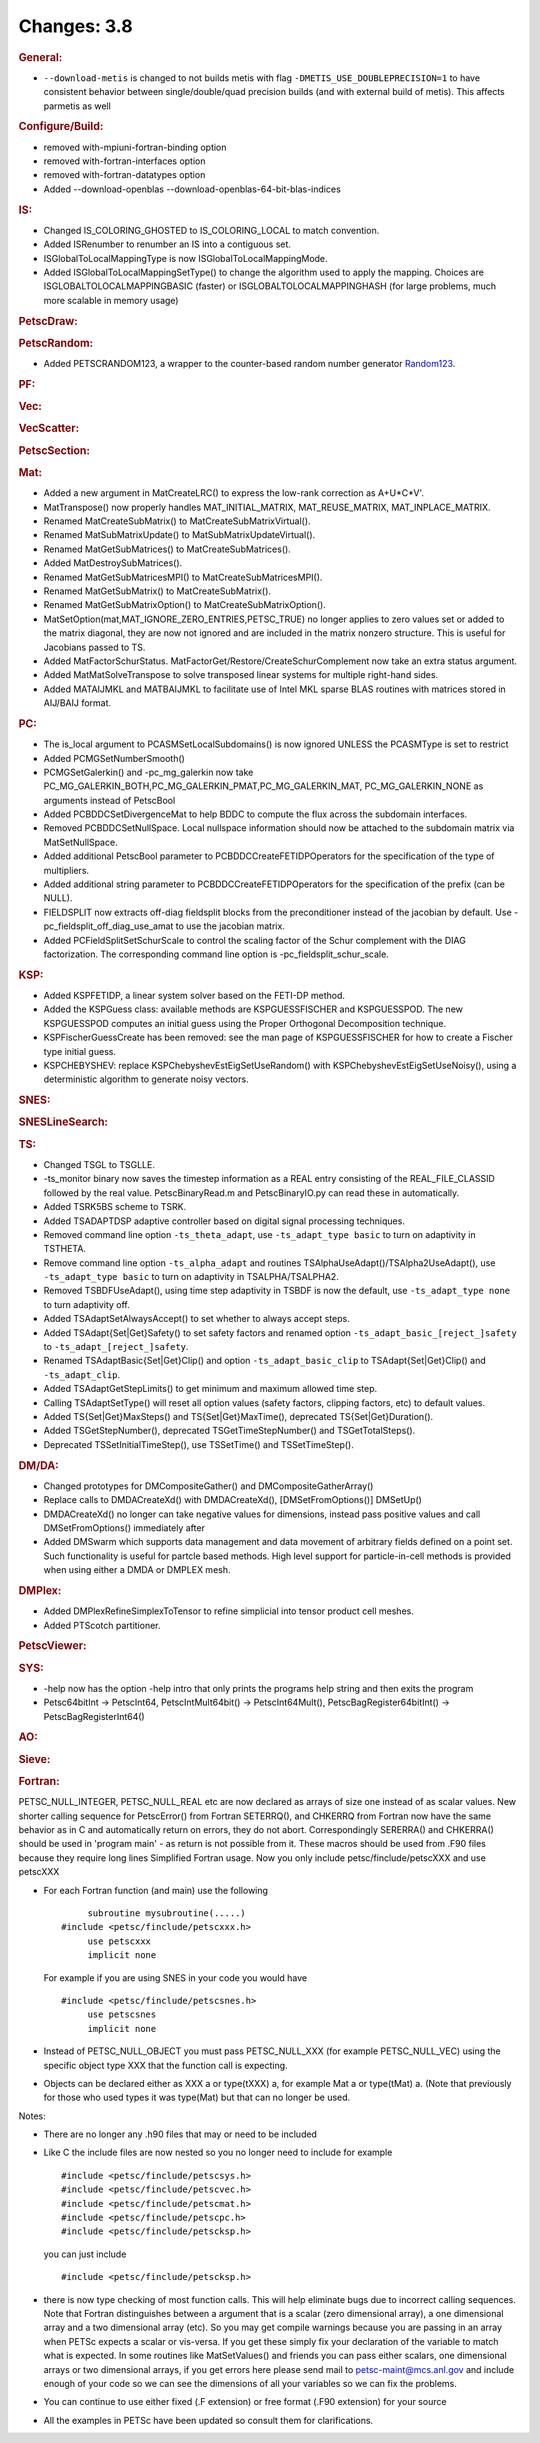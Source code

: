 ============
Changes: 3.8
============


.. rubric:: General:

-  ``--download-metis`` is changed to not builds metis with flag
   ``-DMETIS_USE_DOUBLEPRECISION=1`` to have consistent behavior
   between single/double/quad precision builds (and with external
   build of metis). This affects parmetis as well

.. rubric:: Configure/Build:

-  removed with-mpiuni-fortran-binding option
-  removed with-fortran-interfaces option
-  removed with-fortran-datatypes option
-  Added --download-openblas --download-openblas-64-bit-blas-indices

.. rubric:: IS:

-  Changed IS_COLORING_GHOSTED to IS_COLORING_LOCAL to match
   convention.
-  Added ISRenumber to renumber an IS into a contiguous set.
-  ISGlobalToLocalMappingType is now ISGlobalToLocalMappingMode.
-  Added ISGlobalToLocalMappingSetType() to change the algorithm used
   to apply the mapping. Choices are ISGLOBALTOLOCALMAPPINGBASIC
   (faster) or ISGLOBALTOLOCALMAPPINGHASH (for large problems, much
   more scalable in memory usage)

.. rubric:: PetscDraw:

.. rubric:: PetscRandom:

-  Added PETSCRANDOM123, a wrapper to the counter-based random number
   generator
   `Random123 <http://www.deshawresearch.com/resources_random123.html>`__.

.. rubric:: PF:

.. rubric:: Vec:

.. rubric:: VecScatter:

.. rubric:: PetscSection:

.. rubric:: Mat:

-  Added a new argument in MatCreateLRC() to express the low-rank
   correction as A+U*C*V'.
-  MatTranspose() now properly handles MAT_INITIAL_MATRIX,
   MAT_REUSE_MATRIX, MAT_INPLACE_MATRIX.
-  Renamed MatCreateSubMatrix() to MatCreateSubMatrixVirtual().
-  Renamed MatSubMatrixUpdate() to MatSubMatrixUpdateVirtual().
-  Renamed MatGetSubMatrices() to MatCreateSubMatrices().
-  Added MatDestroySubMatrices().
-  Renamed MatGetSubMatricesMPI() to MatCreateSubMatricesMPI().
-  Renamed MatGetSubMatrix() to MatCreateSubMatrix().
-  Renamed MatGetSubMatrixOption() to MatCreateSubMatrixOption().
-  MatSetOption(mat,MAT_IGNORE_ZERO_ENTRIES,PETSC_TRUE) no longer
   applies to zero values set or added to the matrix diagonal, they
   are now not ignored and are included in the matrix nonzero
   structure. This is useful for Jacobians passed to TS.
-  Added MatFactorSchurStatus.
   MatFactorGet/Restore/CreateSchurComplement now take an extra
   status argument.
-  Added MatMatSolveTranspose to solve transposed linear systems for
   multiple right-hand sides.
-  Added MATAIJMKL and MATBAIJMKL to facilitate use of Intel MKL
   sparse BLAS routines with matrices stored in AIJ/BAIJ format.

.. rubric:: PC:

-  The is_local argument to PCASMSetLocalSubdomains() is now ignored
   UNLESS the PCASMType is set to restrict
-  Added PCMGSetNumberSmooth()
-  PCMGSetGalerkin() and -pc_mg_galerkin now take
   PC_MG_GALERKIN_BOTH,PC_MG_GALERKIN_PMAT,PC_MG_GALERKIN_MAT,
   PC_MG_GALERKIN_NONE as arguments instead of PetscBool
-  Added PCBDDCSetDivergenceMat to help BDDC to compute the flux
   across the subdomain interfaces.
-  Removed PCBDDCSetNullSpace. Local nullspace information should now
   be attached to the subdomain matrix via MatSetNullSpace.
-  Added additional PetscBool parameter to
   PCBDDCCreateFETIDPOperators for the specification of the type of
   multipliers.
-  Added additional string parameter to PCBDDCCreateFETIDPOperators
   for the specification of the prefix (can be NULL).
-  FIELDSPLIT now extracts off-diag fieldsplit blocks from the
   preconditioner instead of the jacobian by default. Use
   -pc_fieldsplit_off_diag_use_amat to use the jacobian matrix.
-  Added PCFieldSplitSetSchurScale to control the scaling factor of
   the Schur complement with the DIAG factorization. The
   corresponding command line option is -pc_fieldsplit_schur_scale.

.. rubric:: KSP:

-  Added KSPFETIDP, a linear system solver based on the FETI-DP
   method.
-  Added the KSPGuess class: available methods are KSPGUESSFISCHER
   and KSPGUESSPOD. The new KSPGUESSPOD computes an initial guess
   using the Proper Orthogonal Decomposition technique.
-  KSPFischerGuessCreate has been removed: see the man page of
   KSPGUESSFISCHER for how to create a Fischer type initial guess.
-  KSPCHEBYSHEV: replace KSPChebyshevEstEigSetUseRandom() with
   KSPChebyshevEstEigSetUseNoisy(), using a deterministic algorithm
   to generate noisy vectors.

.. rubric:: SNES:

.. rubric:: SNESLineSearch:

.. rubric:: TS:

-  Changed TSGL to TSGLLE.
-  -ts_monitor binary now saves the timestep information as a REAL
   entry consisting of the REAL_FILE_CLASSID followed by the real
   value. PetscBinaryRead.m and PetscBinaryIO.py can read these in
   automatically.
-  Added TSRK5BS scheme to TSRK.
-  Added TSADAPTDSP adaptive controller based on digital signal
   processing techniques.
-  Removed command line option ``-ts_theta_adapt``, use
   ``-ts_adapt_type basic`` to turn on adaptivity in TSTHETA.
-  Remove command line option ``-ts_alpha_adapt`` and routines
   TSAlphaUseAdapt()/TSAlpha2UseAdapt(), use ``-ts_adapt_type basic``
   to turn on adaptivity in TSALPHA/TSALPHA2.
-  Removed TSBDFUseAdapt(), using time step adaptivity in TSBDF is
   now the default, use ``-ts_adapt_type none`` to turn adaptivity
   off.
-  Added TSAdaptSetAlwaysAccept() to set whether to always accept
   steps.
-  Added TSAdapt{Set|Get}Safety() to set safety factors and renamed
   option ``-ts_adapt_basic_[reject_]safety`` to
   ``-ts_adapt_[reject_]safety``.
-  Renamed TSAdaptBasic{Set|Get}Clip() and option
   ``-ts_adapt_basic_clip`` to TSAdapt{Set|Get}Clip() and
   ``-ts_adapt_clip``.
-  Added TSAdaptGetStepLimits() to get minimum and maximum allowed
   time step.
-  Calling TSAdaptSetType() will reset all option values (safety
   factors, clipping factors, etc) to default values.
-  Added TS{Set|Get}MaxSteps() and TS{Set|Get}MaxTime(), deprecated
   TS{Set|Get}Duration().
-  Added TSGetStepNumber(), deprecated TSGetTimeStepNumber() and
   TSGetTotalSteps().
-  Deprecated TSSetInitialTimeStep(), use TSSetTime() and
   TSSetTimeStep().

.. rubric:: DM/DA:

-  Changed prototypes for DMCompositeGather() and
   DMCompositeGatherArray()
-  Replace calls to DMDACreateXd() with DMDACreateXd(),
   [DMSetFromOptions()] DMSetUp()
-  DMDACreateXd() no longer can take negative values for dimensions,
   instead pass positive values and call DMSetFromOptions()
   immediately after
-  Added DMSwarm which supports data management and data movement of
   arbitrary fields defined on a point set. Such functionality is
   useful for partcle based methods. High level support for
   particle-in-cell methods is provided when using either a DMDA or
   DMPLEX mesh.

.. rubric:: DMPlex:

-  Added DMPlexRefineSimplexToTensor to refine simplicial into tensor
   product cell meshes.
-  Added PTScotch partitioner.

.. rubric:: PetscViewer:

.. rubric:: SYS:

-  -help now has the option -help intro that only prints the programs
   help string and then exits the program
-  Petsc64bitInt -> PetscInt64, PetscIntMult64bit() ->
   PetscInt64Mult(), PetscBagRegister64bitInt() ->
   PetscBagRegisterInt64()

.. rubric:: AO:

.. rubric:: Sieve:

.. rubric:: Fortran:

PETSC_NULL_INTEGER, PETSC_NULL_REAL etc are now declared as arrays of
size one instead of as scalar values.
New shorter calling sequence for PetscError() from Fortran
SETERRQ(), and CHKERRQ from Fortran now have the same behavior as in
C and automatically return on errors, they do not abort.
Correspondingly SERERRA() and CHKERRA() should be used in 'program
main' - as return is not possible from it. These macros should be
used from .F90 files because they require long lines
Simplified Fortran usage. Now you only include
petsc/finclude/petscXXX and use petscXXX

-  For each Fortran function (and main) use the following

   ::

           subroutine mysubroutine(.....)
      #include <petsc/finclude/petscxxx.h>
           use petscxxx
           implicit none
                

   For example if you are using SNES in your code you would have

   ::

      #include <petsc/finclude/petscsnes.h>
           use petscsnes
           implicit none
                

-  Instead of PETSC_NULL_OBJECT you must pass PETSC_NULL_XXX (for
   example PETSC_NULL_VEC) using the specific object type XXX that
   the function call is expecting.

-  Objects can be declared either as XXX a or type(tXXX) a, for
   example Mat a or type(tMat) a. (Note that previously for those who
   used types it was type(Mat) but that can no longer be used.

Notes:

-  There are no longer any .h90 files that may or need to be included

-  Like C the include files are now nested so you no longer need to
   include for example

   ::

      #include <petsc/finclude/petscsys.h>
      #include <petsc/finclude/petscvec.h>
      #include <petsc/finclude/petscmat.h>
      #include <petsc/finclude/petscpc.h>
      #include <petsc/finclude/petscksp.h>
                  

   you can just include

   ::

      #include <petsc/finclude/petscksp.h>
                  

-  there is now type checking of most function calls. This will help
   eliminate bugs due to incorrect calling sequences. Note that
   Fortran distinguishes between a argument that is a scalar (zero
   dimensional array), a one dimensional array and a two dimensional
   array (etc). So you may get compile warnings because you are
   passing in an array when PETSc expects a scalar or vis-versa. If
   you get these simply fix your declaration of the variable to match
   what is expected. In some routines like MatSetValues() and friends
   you can pass either scalars, one dimensional arrays or two
   dimensional arrays, if you get errors here please send mail to
   petsc-maint@mcs.anl.gov and include enough of your code so we can
   see the dimensions of all your variables so we can fix the
   problems.

-  You can continue to use either fixed (.F extension) or free format
   (.F90 extension) for your source

-  All the examples in PETSc have been updated so consult them for
   clarifications.
